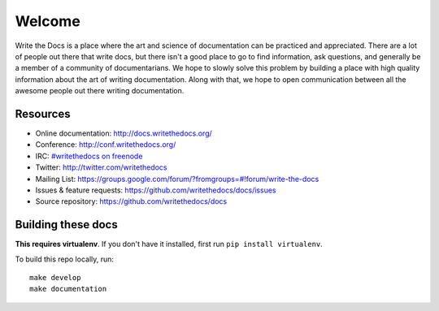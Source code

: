 =======
Welcome
=======

Write the Docs is a place where the art and science of documentation can be practiced and appreciated. There are a lot of people out there that write docs, but there isn't a good place to go to find information, ask questions, and generally be a member of a community of documentarians. We hope to slowly solve this problem by building a place with high quality information about the art of writing documentation. Along with that, we hope to open communication between all the awesome people out there writing documentation.

Resources
---------

* Online documentation: http://docs.writethedocs.org/
* Conference: http://conf.writethedocs.org/
* IRC: `#writethedocs on freenode <http://webchat.freenode.net/?channels=writethedocs>`_
* Twitter: http://twitter.com/writethedocs
* Mailing List: https://groups.google.com/forum/?fromgroups=#!forum/write-the-docs
* Issues & feature requests: https://github.com/writethedocs/docs/issues
* Source repository: https://github.com/writethedocs/docs

Building these docs
-------------------

**This requires virtualenv**. If you don't have it installed, first run ``pip install virtualenv``.

To build this repo locally, run::

    make develop
    make documentation

